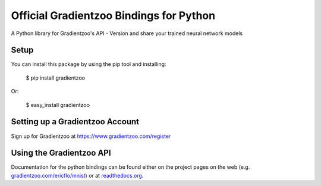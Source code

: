 Official Gradientzoo Bindings for Python
========================================

A Python library for Gradientzoo's API - Version and share your trained neural
network models


Setup
-----

You can install this package by using the pip tool and installing:

    $ pip install gradientzoo
    
Or:

    $ easy_install gradientzoo
    

Setting up a Gradientzoo Account
--------------------------------

Sign up for Gradientzoo at https://www.gradientzoo.com/register

Using the Gradientzoo API
-------------------------

Documentation for the python bindings can be found either on the project pages
on the web (e.g. `gradientzoo.com/ericflo/mnist`_) or at
`readthedocs.org`_.

.. _`gradientzoo.com/ericflo/mnist`: https://www.gradientzoo.com/ericflo/mnist
.. _`readthedocs.org`: http://python-gradientzoo.readthedocs.org/en/latest/
